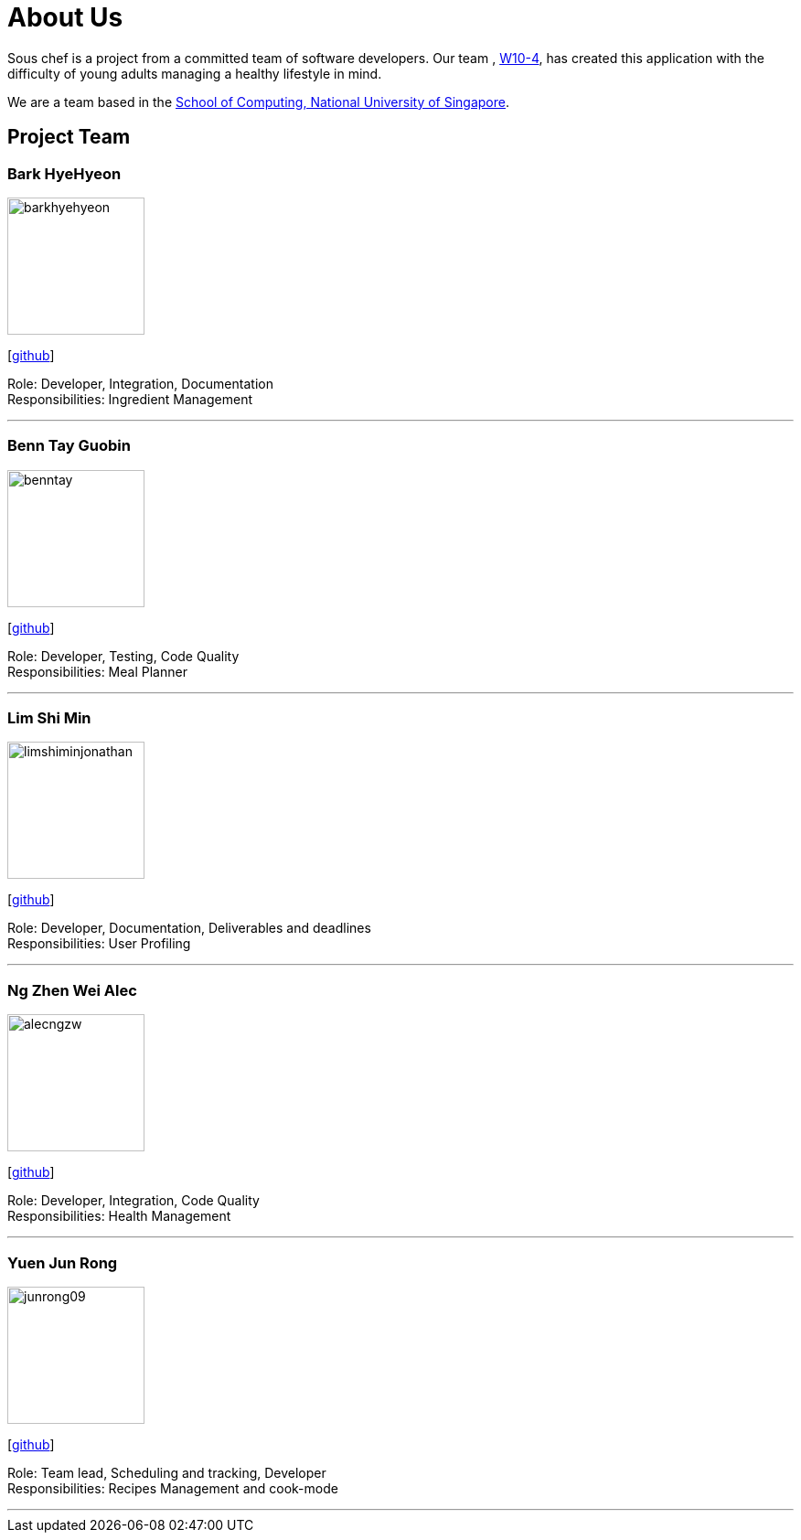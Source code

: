 = About Us
:site-section: AboutUs
:relfileprefix: team/
:imagesDir: images
:stylesDir: stylesheets

Sous chef is a project from a committed team of software developers.
Our team ,
https://CS2103-AY1819S1-W10-4.github.io/docs/Team.html[W10-4], has created this application
with the difficulty of young adults managing a healthy lifestyle in mind.

We are a team based in the http://www.comp.nus.edu.sg[School of Computing, National University of Singapore].

== Project Team

=== Bark HyeHyeon
image::barkhyehyeon.png[width="150", align="left"]
{empty}[http://github.com/barkhyehyeon[github]]

Role: Developer, Integration, Documentation +
Responsibilities: Ingredient Management

'''

=== Benn Tay Guobin
image::benntay.png[width="150", align="left"]
{empty}[http://github.com/benntay[github]]

Role: Developer, Testing, Code Quality +
Responsibilities: Meal Planner

'''

=== Lim Shi Min
image::limshiminjonathan.png[width="150", align="left"]
{empty}[https://github.com/limshiminjonathan[github]]

Role: Developer, Documentation, Deliverables and deadlines +
Responsibilities: User Profiling

'''

=== Ng Zhen Wei Alec
image::alecngzw.png[width="150", align="left"]
{empty}[http://github.com/alecngzw[github]]

Role: Developer, Integration, Code Quality +
Responsibilities: Health Management

'''

=== Yuen Jun Rong
image::junrong09.png[width="150", align="left"]
{empty}[http://github.com/junrong09[github]]

Role: Team lead, Scheduling and tracking, Developer +
Responsibilities: Recipes Management and cook-mode

'''
